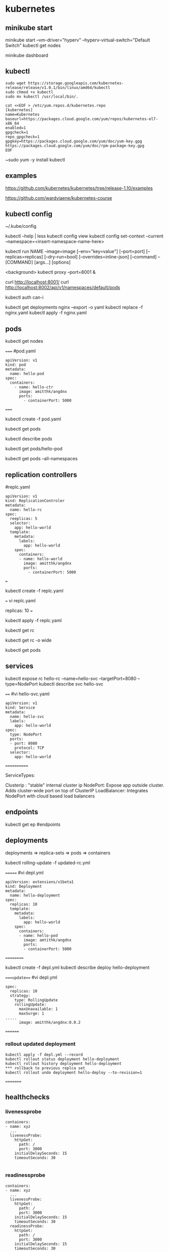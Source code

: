 * kubernetes
** minikube start
minikube start --vm-driver="hyperv" --hyperv-virtual-switch="Default Switch"  
kubectl get nodes

minikube dashboard
** kubectl
#+BEGIN_SRC 
sudo wget https://storage.googleapis.com/kubernetes-release/release/v1.0.1/bin/linux/amd64/kubectl
sudo chmod +x kubectl
sudo mv kubectl /usr/local/bin/.
#+END_SRC

#+BEGIN_SRC 
cat <<EOF > /etc/yum.repos.d/kubernetes.repo
[kubernetes]
name=Kubernetes
baseurl=https://packages.cloud.google.com/yum/repos/kubernetes-el7-x86_64
enabled=1
gpgcheck=1
repo_gpgcheck=1
gpgkey=https://packages.cloud.google.com/yum/doc/yum-key.gpg https://packages.cloud.google.com/yum/doc/rpm-package-key.gpg
EOF
#+END_SRC

~sudo yum -y install kubectl
** examples
https://github.com/kubernetes/kubernetes/tree/release-1.10/examples

https://github.com/wardviaene/kubernetes-course

** kubectl config
~/.kube/config

kubectl --help | less
kubectl config view
kubectl config set-context --current --namespace=<insert-namespace-name-here>


kubectl run NAME --image=image [--env="key=value"] [--port=port] [--replicas=replicas] [--dry-run=bool]
[--overrides=inline-json] [--command] -- [COMMAND] [args...] [options]

<background>
kubectl proxy --port=8001 &

curl http://localhost:8001/
curl http://localhost:8002/api/v1/namespaces/default/pods

kubectl auth can-i

kubectl get deployments nginx --export -o yaml
kubectl replace -f nginx.yaml
kubectl apply -f nginx.yaml



** pods
kubectl get nodes




=====
#pod.yaml
#+BEGIN_SRC 
apiVersion: v1
kind: pod
metadata:
  name: hello-pod
spec:
  containers:
    - name: hello-ctr
      image: amitthk/angdnx
      ports:
        - containerPort: 5000
#+END_SRC 
=====


kubectl create -f pod.yaml

kubectl get pods

kubectl describe pods

kubectl get pods/hello-pod

kubectl get pods --all-namespaces
** replication controllers

#replc.yaml
#+BEGIN_SRC 
apiVersion: v1
kind: ReplicationControler
metadata:
  name: hello-rc
spec:
  reeplicas: 5
  selector:
    app: hello-world
  template:
    metadata:
      labels:
        app: hello-world
    spec:
      containers:
      - name: hello-world
        image: amitthk/angdnx
        ports:
          - containerPort: 5000
#+END_SRC 
===

kubectl create -f replc.yaml

===
vi replc.yaml

replicas: 10
===

kubectl apply -f replc.yaml

kubectl get rc

kubectl get rc -o wide

kubectl get pods
** services

kubectl expose rc hello-rc --name=hello-svc --targetPort=8080 --type=NodePort
kubectl describe svc hello-svc

# IP is virtual ip, NodePort is expose port


====
#vi hello-svc.yaml
#+BEGIN_SRC 
apiVersion: v1
kind: Service
metadata:
  name: hello-svc
  labels:
    app: hello-world
spec:
  type: NodePort
  ports:
  - port: 8080
    protocol: TCP
  selector:
    app: hello-world
#+END_SRC 
============

ServiceTypes: 

Clusterip :  "stable" internal cluster ip
NodePort:   Expose app outside cluster. Adds cluster-wide port on top of ClusterIP
LoadBalancer: Integrates NodePort with cloud based load balancers
** endpoints

kubectl get ep #endpoints
** deployments

deployments => replica-sets => pods => containers

kubectl rolling-update -f updated-rc.yml

=======
#vi depl.yml
#+BEGIN_SRC 
apiVersion: extensions/v1beta1
kind: Deployment
metadata:
  name: hello-deployment
spec:
  replicas: 10
  template:
    metadata:
      labels:
        app: hello-world
    spec:
      containers:
      - name: hello-pod
        image: amtithk/angdnx
        ports:
        - containerPort: 5000
#+END_SRC 
==========

kubectl create -f depl.yml
kubectl describe deploy hello-deployment

====update===
#vi depl.yml
#+BEGIN_SRC 
spec:
  replicas: 10
  strategy:
    type: RollingUpdate
    rollingUpdate:
      maxUnavailable: 1
      maxSurge: 1
..... 
      image: amitthk/angdnx:0.0.2
#+END_SRC
========
*** rollout updated deployment
#+BEGIN_SRC 
kubectl apply -f depl.yml --record
kubectl rollout status deployment hello-deployment
kubectl rollout history deployment hello-deployment
*** rollback to previous replca set
kubectl rollout undo deployment hello-deploy --to-revision=1
#+END_SRC

=========

** healthchecks

*** livenessprobe

#+BEGIN_SRC 
containers:
- name: xyz
  ...
  livenessProbe:
    httpGet:
      path: /
      port: 3000
    initialDelaySeconds: 15
    timeoutSeconds: 30

#+END_SRC

*** readinessprobe

#+BEGIN_SRC 
containers:
- name: xyz
  ...
  livenessProbe:
    httpGet:
      path: /
      port: 3000
    initialDelaySeconds: 15
    timeoutSeconds: 30
  readinessProbe:
    httpGet:
      path: /
      port: 3000
    initialDelaySeconds: 15
    timeoutSeconds: 30
#+END_SRC

*** pod status, pod condition, container state

**** pod state
Pending - downloading image, resource constr
Succeeded - all containers terminated and wont be restarted
Failed - terminated containers. failiure code is exit code of process when ctr stops
Unknown - cannot be determined e.g. network error

**** pod conditions
pod scheduled
ready - ready to serve req. and will be added to svc 
initialized - initiz cntnrs started successfully
unschedulable - pod can't be scheduled
containersready

| Init container => | post start hook ==> | readiness probe, liveness probe ==> | pre stop hook |

** monitoring
heapster, influxdb, grafana

** run k8s locally using docker

#+BEGIN_SRC 

docker run --net=host -d gcr.io/google_containers/etcd:2.0.9 /usr/local/bin/etcd --addr=127.0.0.1:4001 --bind-addr=0.0.0.0:4001 --data-dir=/var/etcd/data

 

docker run --net=host -d -v /var/run/docker.sock:/var/run/docker.sock  gcr.io/google_containers/hyperkube:v0.21.2 /hyperkube kubelet --api_servers=http://localhost:8080 --v=2 --address=0.0.0.0 --enable_server --hostname_override=127.0.0.1 --config=/etc/kubernetes/manifests

 

docker run -d --net=host --privileged gcr.io/google_containers/hyperkube:v0.21.2 /hyperkube proxy --master=http://127.0.0.1:8080 --v=2

#+END_SRC 

*** Running an application

kubectl -s http://localhost:8080 run-container nginx --image=nginx --port=80

*** Expose it as a service

kubectl expose rc nginx --port=80

*** Turn down cluster

docker ps -a | awk '{print $1}' | xargs docker kill

 

*** Docker
Show available images

docker images

*** Build image

docker build -t approdorix/appname .

*** Stop, remove containers/images
#+BEGIN_SRC 
docker stop $(docker ps -a -q)
docker rm $(docker ps -a -q)
docker rmi $(docker images -q) 

#+END_SRC 

*** Troubleshooting docker
You want to run screen but no tty in docker:
exec >/dev/tty 2>/dev/tty </dev/tty

** install gcloud sdk

#+BEGIN_SRC 
sudo tee -a /etc/yum.repos.d/google-cloud-sdk.repo << EOM
[google-cloud-sdk]
name=Google Cloud SDK
baseurl=https://packages.cloud.google.com/yum/repos/cloud-sdk-el7-x86_64
enabled=1
gpgcheck=1
repo_gpgcheck=1
gpgkey=https://packages.cloud.google.com/yum/doc/yum-key.gpg
       https://packages.cloud.google.com/yum/doc/rpm-package-key.gpg
EOM

#+END_SRC
   
~sudo yum install google-cloud-sdk

** gcloud commands

#+BEGIN_SRC 
gcloud config set project lateral-ceiling-220011
gcloud config set compute/zone asia-southeast1-a
gcloud config set compute/region asia-southeast1
gcloud container clusters get-credentials  pyfln-k8s-cluster-dev

gcloud container clusters get-credentials pyfln-k8s-cluster-dev --zone asia-southeast1-a --project lateral-ceiling-220011 \
 && kubectl port-forward $(kubectl get pod --selector="app=jvcdp-ui-k8s" --output jsonpath='{.items[0].metadata.name}') 8080:8080


kubectl create -f my-deployment.yml

kubectl cluster-info

kubectl expose deployment jvcdp-ui-k8s-dc --type LoadBalancer --port 80 --target-port 80

#get the "External-IP" of the service here:
kubectl get svc jvcdp-ui-k8s-dc

#+END_SRC
   
